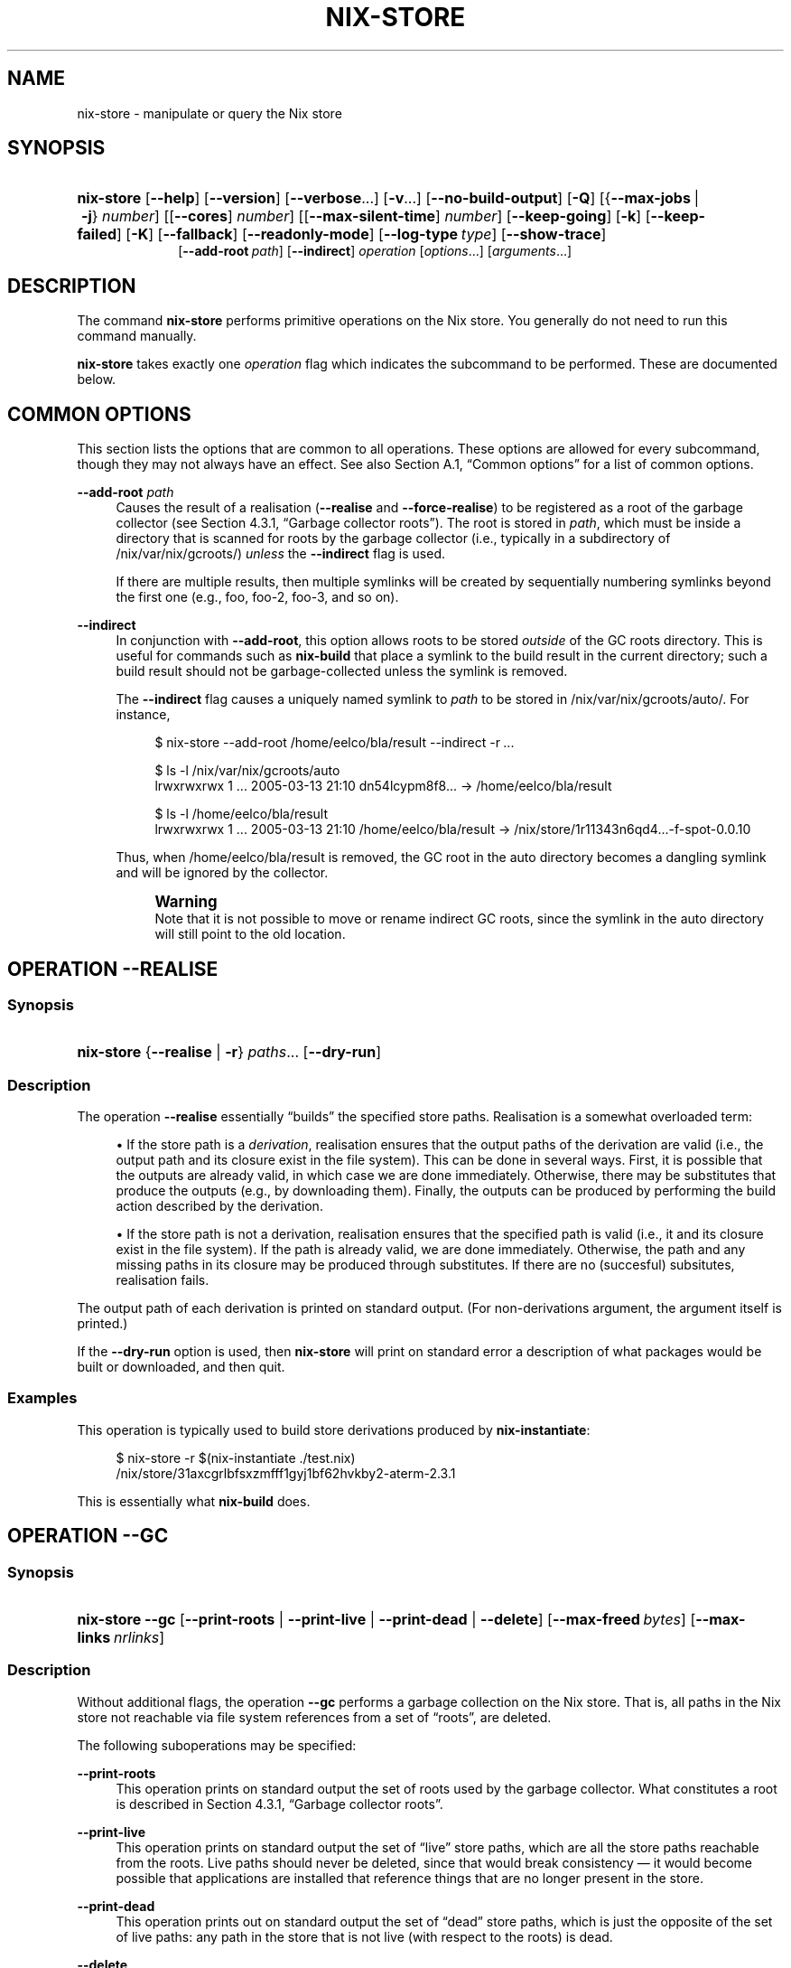 '\" t
.\"     Title: nix-store
.\"    Author: Eelco Dolstra
.\" Generator: DocBook XSL-NS Stylesheets v1.75.2 <http://docbook.sf.net/>
.\"      Date: August 2010
.\"    Manual: Command Reference
.\"    Source: Nix 0.16
.\"  Language: English
.\"
.TH "NIX\-STORE" "1" "August 2010" "Nix 0\&.16" "Command Reference"
.\" -----------------------------------------------------------------
.\" * set default formatting
.\" -----------------------------------------------------------------
.\" disable hyphenation
.nh
.\" disable justification (adjust text to left margin only)
.ad l
.\" -----------------------------------------------------------------
.\" * MAIN CONTENT STARTS HERE *
.\" -----------------------------------------------------------------
.SH "NAME"
nix-store \- manipulate or query the Nix store
.SH "SYNOPSIS"
.HP \w'\fBnix\-store\fR\ 'u
\fBnix\-store\fR [\fB\-\-help\fR] [\fB\-\-version\fR] [\fB\-\-verbose\fR...] [\fB\-v\fR...] [\fB\-\-no\-build\-output\fR] [\fB\-Q\fR] [{\fB\-\-max\-jobs\fR\ |\ \fB\-j\fR}\ \fInumber\fR] [[\fB\-\-cores\fR]\ \fInumber\fR] [[\fB\-\-max\-silent\-time\fR]\ \fInumber\fR] [\fB\-\-keep\-going\fR] [\fB\-k\fR] [\fB\-\-keep\-failed\fR] [\fB\-K\fR] [\fB\-\-fallback\fR] [\fB\-\-readonly\-mode\fR] [\fB\-\-log\-type\fR\ \fItype\fR] [\fB\-\-show\-trace\fR]
.br
[\fB\-\-add\-root\fR\ \fIpath\fR] [\fB\-\-indirect\fR] \fIoperation\fR [\fIoptions\fR...] [\fIarguments\fR...]
.SH "DESCRIPTION"
.PP
The command
\fBnix\-store\fR
performs primitive operations on the Nix store\&. You generally do not need to run this command manually\&.
.PP
\fBnix\-store\fR
takes exactly one
\fIoperation\fR
flag which indicates the subcommand to be performed\&. These are documented below\&.
.SH "COMMON OPTIONS"
.PP
This section lists the options that are common to all operations\&. These options are allowed for every subcommand, though they may not always have an effect\&. See also
Section\ \&A.1, \(lqCommon options\(rq
for a list of common options\&.
.PP
\fB\-\-add\-root\fR \fIpath\fR
.RS 4
Causes the result of a realisation (\fB\-\-realise\fR
and
\fB\-\-force\-realise\fR) to be registered as a root of the garbage collector (see
Section\ \&4.3.1, \(lqGarbage collector roots\(rq)\&. The root is stored in
\fIpath\fR, which must be inside a directory that is scanned for roots by the garbage collector (i\&.e\&., typically in a subdirectory of
/nix/var/nix/gcroots/)
\fIunless\fR
the
\fB\-\-indirect\fR
flag is used\&.
.sp
If there are multiple results, then multiple symlinks will be created by sequentially numbering symlinks beyond the first one (e\&.g\&.,
foo,
foo\-2,
foo\-3, and so on)\&.
.RE
.PP
\fB\-\-indirect\fR
.RS 4
In conjunction with
\fB\-\-add\-root\fR, this option allows roots to be stored
\fIoutside\fR
of the GC roots directory\&. This is useful for commands such as
\fBnix\-build\fR
that place a symlink to the build result in the current directory; such a build result should not be garbage\-collected unless the symlink is removed\&.
.sp
The
\fB\-\-indirect\fR
flag causes a uniquely named symlink to
\fIpath\fR
to be stored in
/nix/var/nix/gcroots/auto/\&. For instance,
.sp
.if n \{\
.RS 4
.\}
.nf
$ nix\-store \-\-add\-root /home/eelco/bla/result \-\-indirect \-r \fI\&.\&.\&.\fR

$ ls \-l /nix/var/nix/gcroots/auto
lrwxrwxrwx    1 \&.\&.\&. 2005\-03\-13 21:10 dn54lcypm8f8\&.\&.\&. \-> /home/eelco/bla/result

$ ls \-l /home/eelco/bla/result
lrwxrwxrwx    1 \&.\&.\&. 2005\-03\-13 21:10 /home/eelco/bla/result \-> /nix/store/1r11343n6qd4\&.\&.\&.\-f\-spot\-0\&.0\&.10
.fi
.if n \{\
.RE
.\}
.sp
Thus, when
/home/eelco/bla/result
is removed, the GC root in the
auto
directory becomes a dangling symlink and will be ignored by the collector\&.
.if n \{\
.sp
.\}
.RS 4
.it 1 an-trap
.nr an-no-space-flag 1
.nr an-break-flag 1
.br
.ps +1
\fBWarning\fR
.ps -1
.br
Note that it is not possible to move or rename indirect GC roots, since the symlink in the
auto
directory will still point to the old location\&.
.sp .5v
.RE
.RE
.SH "OPERATION \-\-REALISE"
.SS "Synopsis"
.HP \w'\fBnix\-store\fR\ 'u
\fBnix\-store\fR {\fB\-\-realise\fR | \fB\-r\fR} \fIpaths\fR... [\fB\-\-dry\-run\fR]
.SS "Description"
.PP
The operation
\fB\-\-realise\fR
essentially \(lqbuilds\(rq the specified store paths\&. Realisation is a somewhat overloaded term:
.sp
.RS 4
.ie n \{\
\h'-04'\(bu\h'+03'\c
.\}
.el \{\
.sp -1
.IP \(bu 2.3
.\}
If the store path is a
\fIderivation\fR, realisation ensures that the output paths of the derivation are
valid
(i\&.e\&., the output path and its closure exist in the file system)\&. This can be done in several ways\&. First, it is possible that the outputs are already valid, in which case we are done immediately\&. Otherwise, there may be
substitutes
that produce the outputs (e\&.g\&., by downloading them)\&. Finally, the outputs can be produced by performing the build action described by the derivation\&.
.RE
.sp
.RS 4
.ie n \{\
\h'-04'\(bu\h'+03'\c
.\}
.el \{\
.sp -1
.IP \(bu 2.3
.\}
If the store path is not a derivation, realisation ensures that the specified path is valid (i\&.e\&., it and its closure exist in the file system)\&. If the path is already valid, we are done immediately\&. Otherwise, the path and any missing paths in its closure may be produced through substitutes\&. If there are no (succesful) subsitutes, realisation fails\&.
.RE
.sp
.RE
.PP
The output path of each derivation is printed on standard output\&. (For non\-derivations argument, the argument itself is printed\&.)
.PP
If the
\fB\-\-dry\-run\fR
option is used, then
\fBnix\-store\fR
will print on standard error a description of what packages would be built or downloaded, and then quit\&.
.SS "Examples"
.PP
This operation is typically used to build store derivations produced by
\fBnix\-instantiate\fR:
.sp
.if n \{\
.RS 4
.\}
.nf
$ nix\-store \-r $(nix\-instantiate \&./test\&.nix)
/nix/store/31axcgrlbfsxzmfff1gyj1bf62hvkby2\-aterm\-2\&.3\&.1
.fi
.if n \{\
.RE
.\}
.sp
This is essentially what
\fBnix\-build\fR
does\&.
.SH "OPERATION \-\-GC"
.SS "Synopsis"
.HP \w'\fBnix\-store\fR\ 'u
\fBnix\-store\fR \fB\-\-gc\fR [\fB\-\-print\-roots\fR | \fB\-\-print\-live\fR | \fB\-\-print\-dead\fR | \fB\-\-delete\fR] [\fB\-\-max\-freed\fR\ \fIbytes\fR] [\fB\-\-max\-links\fR\ \fInrlinks\fR]
.SS "Description"
.PP
Without additional flags, the operation
\fB\-\-gc\fR
performs a garbage collection on the Nix store\&. That is, all paths in the Nix store not reachable via file system references from a set of \(lqroots\(rq, are deleted\&.
.PP
The following suboperations may be specified:
.PP
\fB\-\-print\-roots\fR
.RS 4
This operation prints on standard output the set of roots used by the garbage collector\&. What constitutes a root is described in
Section\ \&4.3.1, \(lqGarbage collector roots\(rq\&.
.RE
.PP
\fB\-\-print\-live\fR
.RS 4
This operation prints on standard output the set of \(lqlive\(rq store paths, which are all the store paths reachable from the roots\&. Live paths should never be deleted, since that would break consistency \(em it would become possible that applications are installed that reference things that are no longer present in the store\&.
.RE
.PP
\fB\-\-print\-dead\fR
.RS 4
This operation prints out on standard output the set of \(lqdead\(rq store paths, which is just the opposite of the set of live paths: any path in the store that is not live (with respect to the roots) is dead\&.
.RE
.PP
\fB\-\-delete\fR
.RS 4
This operation performs an actual garbage collection\&. All dead paths are removed from the store\&. This is the default\&.
.RE
.PP
By default, all unreachable paths are deleted\&. The following options control what gets deleted and in what order:
.PP
\fB\-\-max\-freed\fR \fIbytes\fR
.RS 4
Keep deleting paths until at least
\fIbytes\fR
bytes have been deleted, then stop\&.
.RE
.PP
\fB\-\-max\-links\fR \fInrlinks\fR
.RS 4
Keep deleting paths until the hard link count on
/nix/store
is less than
\fInrlinks\fR, then stop\&. This is useful for very large Nix stores on filesystems with a 32000 subdirectories limit (like
ext3)\&.
.RE
.PP
The behaviour of the collector is also influenced by the
gc\-keep\-outputs
and
gc\-keep\-derivations
variables in the Nix configuration file\&.
.PP
With
\fB\-\-delete\fR, the collector prints the total number of freed bytes when it finishes (or when it is interrupted)\&. With
\fB\-\-print\-dead\fR, it prints the number of bytes that would be freed\&.
.SS "Examples"
.PP
To delete all unreachable paths, just do:
.sp
.if n \{\
.RS 4
.\}
.nf
$ nix\-store \-\-gc
deleting `/nix/store/kq82idx6g0nyzsp2s14gfsc38npai7lf\-cairo\-1\&.0\&.4\&.tar\&.gz\&.drv\'
\fI\&.\&.\&.\fR
8825586 bytes freed (8\&.42 MiB)
.fi
.if n \{\
.RE
.\}
.PP
To delete at least 100 MiBs of unreachable paths:
.sp
.if n \{\
.RS 4
.\}
.nf
$ nix\-store \-\-gc \-\-max\-freed $((100 * 1024 * 1024))
.fi
.if n \{\
.RE
.\}
.sp
.SH "OPERATION \-\-DELETE"
.SS "Synopsis"
.HP \w'\fBnix\-store\fR\ 'u
\fBnix\-store\fR \fB\-\-delete\fR [\fB\-\-ignore\-liveness\fR] \fIpaths\fR...
.SS "Description"
.PP
The operation
\fB\-\-delete\fR
deletes the store paths
\fIpaths\fR
from the Nix store, but only if it is safe to do so; that is, when the path is not reachable from a root of the garbage collector\&. This means that you can only delete paths that would also be deleted by
nix\-store \-\-gc\&. Thus,
\-\-delete
is a more targeted version of
\-\-gc\&.
.PP
With the option
\fB\-\-ignore\-liveness\fR, reachability from the roots is ignored\&. However, the path still won\(cqt be deleted if there are other paths in the store that refer to it (i\&.e\&., depend on it)\&.
.SS "Example"
.sp
.if n \{\
.RS 4
.\}
.nf
$ nix\-store \-\-delete /nix/store/zq0h41l75vlb4z45kzgjjmsjxvcv1qk7\-mesa\-6\&.4
0 bytes freed (0\&.00 MiB)
error: cannot delete path `/nix/store/zq0h41l75vlb4z45kzgjjmsjxvcv1qk7\-mesa\-6\&.4\' since it is still alive
.fi
.if n \{\
.RE
.\}
.SH "OPERATION \-\-QUERY"
.SS "Synopsis"
.HP \w'\fBnix\-store\fR\ 'u
\fBnix\-store\fR {\fB\-\-query\fR | \fB\-q\fR} {\fB\-\-outputs\fR | \fB\-\-requisites\fR | \fB\-R\fR | \fB\-\-references\fR | \fB\-\-referrers\fR | \fB\-\-referrers\-closure\fR | \fB\-\-deriver\fR | \fB\-\-deriver\fR | \fB\-\-graph\fR | \fB\-\-tree\fR | \fB\-\-binding\fR\ \fIname\fR | \fB\-\-hash\fR | \fB\-\-roots\fR} [\fB\-\-use\-output\fR] [\fB\-u\fR] [\fB\-\-force\-realise\fR] [\fB\-f\fR] \fIpaths\fR...
.SS "Description"
.PP
The operation
\fB\-\-query\fR
displays various bits of information about the store paths \&. The queries are described below\&. At most one query can be specified\&. The default query is
\fB\-\-outputs\fR\&.
.PP
The paths
\fIpaths\fR
may also be symlinks from outside of the Nix store, to the Nix store\&. In that case, the query is applied to the target of the symlink\&.
.SS "Common query options"
.PP
\fB\-\-use\-output\fR, \fB\-u\fR
.RS 4
For each argument to the query that is a store derivation, apply the query to the output path of the derivation instead\&.
.RE
.PP
\fB\-\-force\-realise\fR, \fB\-f\fR
.RS 4
Realise each argument to the query first (see
\fBnix\-store \-\-realise\fR)\&.
.RE
.SS "Queries"
.PP
\fB\-\-outputs\fR
.RS 4
Prints out the
output paths
of the store derivations
\fIpaths\fR\&. These are the paths that will be produced when the derivation is built\&.
.RE
.PP
\fB\-\-requisites\fR, \fB\-R\fR
.RS 4
Prints out the
closure
of the store path
\fIpaths\fR\&.
.sp
This query has one option:
.PP
\fB\-\-include\-outputs\fR
.RS 4
Also include the output path of store derivations, and their closures\&.
.RE
.sp
This query can be used to implement various kinds of deployment\&. A
\fIsource deployment\fR
is obtained by distributing the closure of a store derivation\&. A
\fIbinary deployment\fR
is obtained by distributing the closure of an output path\&. A
\fIcache deployment\fR
(combined source/binary deployment, including binaries of build\-time\-only dependencies) is obtained by distributing the closure of a store derivation and specifying the option
\fB\-\-include\-outputs\fR\&.
.RE
.PP
\fB\-\-references\fR
.RS 4
Prints the set of
references
of the store paths
\fIpaths\fR, that is, their immediate dependencies\&. (For
\fIall\fR
dependencies, use
\fB\-\-requisites\fR\&.)
.RE
.PP
\fB\-\-referrers\fR
.RS 4
Prints the set of
\fIreferrers\fR
of the store paths
\fIpaths\fR, that is, the store paths currently existing in the Nix store that refer to one of
\fIpaths\fR\&. Note that contrary to the references, the set of referrers is not constant; it can change as store paths are added or removed\&.
.RE
.PP
\fB\-\-referrers\-closure\fR
.RS 4
Prints the closure of the set of store paths
\fIpaths\fR
under the referrers relation; that is, all store paths that directly or indirectly refer to one of
\fIpaths\fR\&. These are all the path currently in the Nix store that are dependent on
\fIpaths\fR\&.
.RE
.PP
\fB\-\-deriver\fR
.RS 4
Prints the
deriver
of the store paths
\fIpaths\fR\&. If the path has no deriver (e\&.g\&., if it is a source file), or if the deriver is not known (e\&.g\&., in the case of a binary\-only deployment), the string
unknown\-deriver
is printed\&.
.RE
.PP
\fB\-\-graph\fR
.RS 4
Prints the references graph of the store paths
\fIpaths\fR
in the format of the
\fBdot\fR
tool of AT&T\'s
\m[blue]\fBGraphviz package\fR\m[]\&. This can be used to visualise dependency graphs\&. To obtain a build\-time dependency graph, apply this to a store derivation\&. To obtain a runtime dependency graph, apply it to an output path\&.
.RE
.PP
\fB\-\-tree\fR
.RS 4
Prints the references graph of the store paths
\fIpaths\fR
as a nested ASCII tree\&. References are ordered by descending closure size; this tends to flatten the tree, making it more readable\&. The query only recurses into a store path when it is first encountered; this prevents a blowup of the tree representation of the graph\&.
.RE
.PP
\fB\-\-binding\fR \fIname\fR
.RS 4
Prints the value of the attribute
\fIname\fR
(i\&.e\&., environment variable) of the store derivations
\fIpaths\fR\&. It is an error for a derivation to not have the specified attribute\&.
.RE
.PP
\fB\-\-hash\fR
.RS 4
Prints the SHA\-256 hash of the contents of the store paths
\fIpaths\fR\&. Since the hash is stored in the Nix database, this is a fast operation\&.
.RE
.PP
\fB\-\-roots\fR
.RS 4
Prints the garbage collector roots that point, directly or indirectly, at the store paths
\fIpaths\fR\&.
.RE
.SS "Examples"
.PP
Print the closure (runtime dependencies) of the
\fBsvn\fR
program in the current user environment:
.sp
.if n \{\
.RS 4
.\}
.nf
$ nix\-store \-qR $(which svn)
/nix/store/5mbglq5ldqld8sj57273aljwkfvj22mc\-subversion\-1\&.1\&.4
/nix/store/9lz9yc6zgmc0vlqmn2ipcpkjlmbi51vv\-glibc\-2\&.3\&.4
\fI\&.\&.\&.\fR
.fi
.if n \{\
.RE
.\}
.PP
Print the build\-time dependencies of
\fBsvn\fR:
.sp
.if n \{\
.RS 4
.\}
.nf
$ nix\-store \-qR $(nix\-store \-qd $(which svn))
/nix/store/02iizgn86m42q905rddvg4ja975bk2i4\-grep\-2\&.5\&.1\&.tar\&.bz2\&.drv
/nix/store/07a2bzxmzwz5hp58nf03pahrv2ygwgs3\-gcc\-wrapper\&.sh
/nix/store/0ma7c9wsbaxahwwl04gbw3fcd806ski4\-glibc\-2\&.3\&.4\&.drv
\fI\&.\&.\&. lots of other paths \&.\&.\&.\fR
.fi
.if n \{\
.RE
.\}
.sp
The difference with the previous example is that we ask the closure of the derivation (\fB\-qd\fR), not the closure of the output path that contains
\fBsvn\fR\&.
.PP
Show the build\-time dependencies as a tree:
.sp
.if n \{\
.RS 4
.\}
.nf
$ nix\-store \-q \-\-tree $(nix\-store \-qd $(which svn))
/nix/store/7i5082kfb6yjbqdbiwdhhza0am2xvh6c\-subversion\-1\&.1\&.4\&.drv
+\-\-\-/nix/store/d8afh10z72n8l1cr5w42366abiblgn54\-builder\&.sh
+\-\-\-/nix/store/fmzxmpjx2lh849ph0l36snfj9zdibw67\-bash\-3\&.0\&.drv
|   +\-\-\-/nix/store/570hmhmx3v57605cqg9yfvvyh0nnb8k8\-bash
|   +\-\-\-/nix/store/p3srsbd8dx44v2pg6nbnszab5mcwx03v\-builder\&.sh
\fI\&.\&.\&.\fR
.fi
.if n \{\
.RE
.\}
.PP
Show all paths that depend on the same OpenSSL library as
\fBsvn\fR:
.sp
.if n \{\
.RS 4
.\}
.nf
$ nix\-store \-q \-\-referrers $(nix\-store \-q \-\-binding openssl $(nix\-store \-qd $(which svn)))
/nix/store/23ny9l9wixx21632y2wi4p585qhva1q8\-sylpheed\-1\&.0\&.0
/nix/store/5mbglq5ldqld8sj57273aljwkfvj22mc\-subversion\-1\&.1\&.4
/nix/store/dpmvp969yhdqs7lm2r1a3gng7pyq6vy4\-subversion\-1\&.1\&.3
/nix/store/l51240xqsgg8a7yrbqdx1rfzyv6l26fx\-lynx\-2\&.8\&.5
.fi
.if n \{\
.RE
.\}
.PP
Show all paths that directly or indirectly depend on the Glibc (C library) used by
\fBsvn\fR:
.sp
.if n \{\
.RS 4
.\}
.nf
$ nix\-store \-q \-\-referrers\-closure $(ldd $(which svn) | grep /libc\&.so | awk \'{print $3}\')
/nix/store/034a6h4vpz9kds5r6kzb9lhh81mscw43\-libgnomeprintui\-2\&.8\&.2
/nix/store/15l3yi0d45prm7a82pcrknxdh6nzmxza\-gawk\-3\&.1\&.4
\fI\&.\&.\&.\fR
.fi
.if n \{\
.RE
.\}
.sp
Note that
\fBldd\fR
is a command that prints out the dynamic libraries used by an ELF executable\&.
.PP
Make a picture of the runtime dependency graph of the current user environment:
.sp
.if n \{\
.RS 4
.\}
.nf
$ nix\-store \-q \-\-graph ~/\&.nix\-profile | dot \-Tps > graph\&.ps
$ gv graph\&.ps
.fi
.if n \{\
.RE
.\}
.PP
Show every garbage collector root that points to a store path that depends on
\fBsvn\fR:
.sp
.if n \{\
.RS 4
.\}
.nf
$ nix\-store \-q \-\-roots $(which svn)
/nix/var/nix/profiles/default\-81\-link
/nix/var/nix/profiles/default\-82\-link
/nix/var/nix/profiles/per\-user/eelco/profile\-97\-link
.fi
.if n \{\
.RE
.\}
.sp
.SH "OPERATION \-\-VERIFY"
.SS "Synopsis"
.HP \w'\fBnix\-store\fR\ 'u
\fBnix\-store\fR \fB\-\-verify\fR [\fB\-\-check\-contents\fR]
.SS "Description"
.PP
The operation
\fB\-\-verify\fR
verifies the internal consistency of the Nix database, and the consistency between the Nix database and the Nix store\&. Any inconsistencies encountered are automatically repaired\&. Inconsistencies are generally the result of the Nix store or database being modified by non\-Nix tools, or of bugs in Nix itself\&.
.PP
There is one option:
.PP
\fB\-\-check\-contents\fR
.RS 4
Checks that the contents of every valid store path has not been altered by computing a SHA\-256 hash of the contents and comparing it with the hash stored in the Nix database at build time\&. Paths that have been modified are printed out\&. For large stores,
\fB\-\-check\-contents\fR
is obviously quite slow\&.
.RE
.SH "OPERATION \-\-DUMP"
.SS "Synopsis"
.HP \w'\fBnix\-store\fR\ 'u
\fBnix\-store\fR \fB\-\-dump\fR \fIpath\fR
.SS "Description"
.PP
The operation
\fB\-\-dump\fR
produces a NAR (Nix ARchive) file containing the contents of the file system tree rooted at
\fIpath\fR\&. The archive is written to standard output\&.
.PP
A NAR archive is like a TAR or Zip archive, but it contains only the information that Nix considers important\&. For instance, timestamps are elided because all files in the Nix store have their timestamp set to 0 anyway\&. Likewise, all permissions are left out except for the execute bit, because all files in the Nix store have 644 or 755 permission\&.
.PP
Also, a NAR archive is
\fIcanonical\fR, meaning that \(lqequal\(rq paths always produce the same NAR archive\&. For instance, directory entries are always sorted so that the actual on\-disk order doesn\(cqt influence the result\&. This means that the cryptographic hash of a NAR dump of a path is usable as a fingerprint of the contents of the path\&. Indeed, the hashes of store paths stored in Nix\(cqs database (see
nix\-store \-q \-\-hash) are SHA\-256 hashes of the NAR dump of each store path\&.
.PP
NAR archives support filenames of unlimited length and 64\-bit file sizes\&. They can contain regular files, directories, and symbolic links, but not other types of files (such as device nodes)\&.
.PP
A Nix archive can be unpacked using
nix\-store \-\-restore\&.
.SH "OPERATION \-\-RESTORE"
.SS "Synopsis"
.HP \w'\fBnix\-store\fR\ 'u
\fBnix\-store\fR \fB\-\-restore\fR \fIpath\fR
.SS "Description"
.PP
The operation
\fB\-\-restore\fR
unpacks a NAR archive to
\fIpath\fR, which must not already exist\&. The archive is read from standard input\&.
.SH "OPERATION \-\-EXPORT"
.SS "Synopsis"
.HP \w'\fBnix\-store\fR\ 'u
\fBnix\-store\fR \fB\-\-export\fR \fIpaths\fR...
.SS "Description"
.PP
The operation
\fB\-\-export\fR
writes a serialisation of the specified store paths to standard output in a format that can be imported into another Nix store with
\fBnix\-store \-\-import\fR\&. This is like
\fBnix\-store \-\-dump\fR, except that the NAR archive produced by that command doesn\(cqt contain the necessary meta\-information to allow it to be imported into another Nix store (namely, the set of references of the path)\&.
.PP
This command does not produce a
\fIclosure\fR
of the specified paths, so if a store path references other store paths that are missing in the target Nix store, the import will fail\&. To copy a whole closure, do something like
.sp
.if n \{\
.RS 4
.\}
.nf
$ nix\-store \-\-export $(nix\-store \-qR \fIpaths\fR) > out
.fi
.if n \{\
.RE
.\}
.PP
For an example of how
\fB\-\-export\fR
and
\fB\-\-import\fR
can be used, see the source of the
\fBnix\-copy\-closure\fR
command\&.
.SH "OPERATION \-\-IMPORT"
.SS "Synopsis"
.HP \w'\fBnix\-store\fR\ 'u
\fBnix\-store\fR \fB\-\-import\fR
.SS "Description"
.PP
The operation
\fB\-\-export\fR
reads a serialisation of a set of store paths produced by
\fBnix\-store \-\-import\fR
from standard input and adds those store paths to the Nix store\&. Paths that already exist in the Nix store are ignored\&. If a path refers to another path that doesn\(cqt exist in the Nix store, the import fails\&.
.SH "OPERATION \-\-OPTIMISE"
.SS "Synopsis"
.HP \w'\fBnix\-store\fR\ 'u
\fBnix\-store\fR \fB\-\-optimise\fR
.SS "Description"
.PP
The operation
\fB\-\-optimise\fR
reduces Nix store disk space usage by finding identical files in the store and hard\-linking them to each other\&. It typically reduces the size of the store by something like 25\-35%\&. Only regular files and symlinks are hard\-linked in this manner\&. Files are considered identical when they have the same NAR archive serialisation: that is, regular files must have the same contents and permission (executable or non\-executable), and symlinks must have the same contents\&.
.PP
After completion, or when the command is interrupted, a report on the achieved savings is printed on standard error\&.
.PP
Use
\fB\-vv\fR
or
\fB\-vvv\fR
to get some progress indication\&.
.SS "Example"
.sp
.if n \{\
.RS 4
.\}
.nf
$ nix\-store \-\-optimise
hashing files in `/nix/store/qhqx7l2f1kmwihc9bnxs7rc159hsxnf3\-gcc\-4\&.1\&.1\'
\fI\&.\&.\&.\fR
541838819 bytes (516\&.74 MiB) freed by hard\-linking 54143 files;
there are 114486 files with equal contents out of 215894 files in total
.fi
.if n \{\
.RE
.\}
.SH "OPERATION \-\-READ\-LOG"
.SS "Synopsis"
.HP \w'\fBnix\-store\fR\ 'u
\fBnix\-store\fR {\fB\-\-read\-log\fR | \fB\-l\fR} \fIpaths\fR...
.SS "Description"
.PP
The operation
\fB\-\-read\-log\fR
prints the build log of the specified store paths on standard output\&. The build log is whatever the builder of a derivation wrote to standard output and standard error\&. If a store path is not a derivation, the deriver of the store path is used\&.
.PP
Build logs are kept in
/nix/var/log/nix/drvs\&. However, there is no guarantee that a build log is available for any particular store path\&. For instance, if the path was downloaded as a pre\-built binary through a substitute, then the log is unavailable\&.
.SS "Example"
.sp
.if n \{\
.RS 4
.\}
.nf
$ nix\-store \-l $(which ktorrent)
building /nix/store/dhc73pvzpnzxhdgpimsd9sw39di66ph1\-ktorrent\-2\&.2\&.1
unpacking sources
unpacking source archive /nix/store/p8n1jpqs27mgkjw07pb5269717nzf5f8\-ktorrent\-2\&.2\&.1\&.tar\&.gz
ktorrent\-2\&.2\&.1/
ktorrent\-2\&.2\&.1/NEWS
\fI\&.\&.\&.\fR
.fi
.if n \{\
.RE
.\}
.SH "OPERATION \-\-DUMP\-DB"
.SS "Synopsis"
.HP \w'\fBnix\-store\fR\ 'u
\fBnix\-store\fR \fB\-\-dump\-db\fR
.SS "Description"
.PP
The operation
\fB\-\-dump\-db\fR
writes a dump of the Nix database to standard output\&. It can be loaded into an empty Nix store using
\fB\-\-load\-db\fR\&. This is useful for making backups and when migrating to different database schemas\&.
.SH "OPERATION \-\-DUMP\-DB"
.SS "Synopsis"
.HP \w'\fBnix\-store\fR\ 'u
\fBnix\-store\fR \fB\-\-load\-db\fR
.SS "Description"
.PP
The operation
\fB\-\-load\-db\fR
reads a dump of the Nix database created by
\fB\-\-dump\-db\fR
from standard input and loads it into the Nix database\&.
.SH "AUTHOR"
.PP
\fBEelco Dolstra\fR
.br
Delft University of Technology, Department of Software Technology
.RS 4
Author
.RE
.SH "COPYRIGHT"
.br
Copyright \(co 2004, 2005, 2006, 2007, 2008, 2009, 2010 Eelco Dolstra
.br
